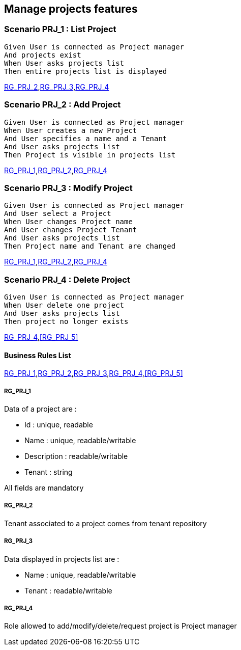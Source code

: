 == Manage projects features

=== Scenario PRJ_1 : List Project

....
Given User is connected as Project manager
And projects exist
When User asks projects list
Then entire projects list is displayed
....
<<RG_PRJ_2>>,<<RG_PRJ_3>>,<<RG_PRJ_4>>

=== Scenario PRJ_2 : Add Project

....
Given User is connected as Project manager
When User creates a new Project
And User specifies a name and a Tenant
And User asks projects list
Then Project is visible in projects list
....
<<RG_PRJ_1>>,<<RG_PRJ_2>>,<<RG_PRJ_4>>

=== Scenario PRJ_3 : Modify Project

....
Given User is connected as Project manager
And User select a Project
When User changes Project name
And User changes Project Tenant
And User asks projects list
Then Project name and Tenant are changed
....
<<RG_PRJ_1>>,<<RG_PRJ_2>>,<<RG_PRJ_4>>

=== Scenario PRJ_4 : Delete Project

....
Given User is connected as Project manager
When User delete one project
And User asks projects list
Then project no longer exists
....
<<RG_PRJ_4>>,<<RG_PRJ_5>>

==== Business Rules List

<<RG_PRJ_1>>,<<RG_PRJ_2>>,<<RG_PRJ_3>>,<<RG_PRJ_4>>,<<RG_PRJ_5>>

===== RG_PRJ_1

Data of a project are :

* Id : unique, readable
* Name : unique, readable/writable
* Description : readable/writable
* Tenant : string

All fields are mandatory


===== RG_PRJ_2

Tenant associated to a project comes from tenant repository

===== RG_PRJ_3

Data displayed in projects list are :

* Name : unique, readable/writable
* Tenant : readable/writable

===== RG_PRJ_4

Role allowed to add/modify/delete/request project is Project manager